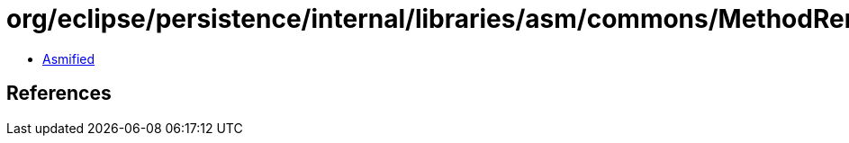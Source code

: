 = org/eclipse/persistence/internal/libraries/asm/commons/MethodRemapper.class

 - link:MethodRemapper-asmified.java[Asmified]

== References

